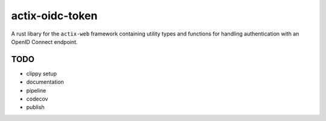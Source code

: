 actix-oidc-token
================

A rust libary for the ``actix-web`` framework containing utility types
and functions for handling authentication with an OpenID Connect
endpoint.


TODO
----

* clippy setup

* documentation

* pipeline

* codecov

* publish
